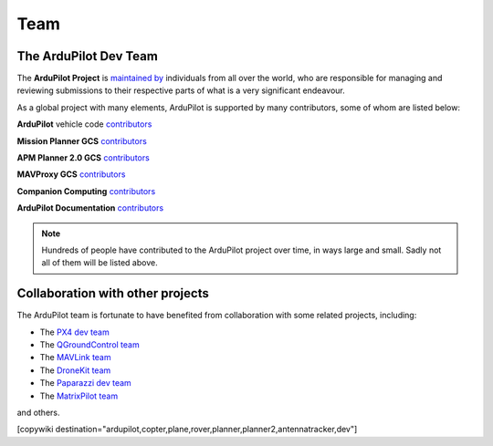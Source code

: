 .. _common-team:

====
Team
====


The ArduPilot Dev Team
======================

The **ArduPilot Project**  is `maintained by <https://github.com/ArduPilot/ardupilot#maintainers>`__ 
individuals from all over the world, who are responsible for managing and reviewing submissions to
their respective parts of what is a very significant endeavour.

As a global project with many elements, ArduPilot is supported by many contributors, some of whom are listed below:

**ArduPilot** vehicle code `contributors <https://github.com/ArduPilot/ardupilot/graphs/contributors>`__

**Mission Planner GCS** `contributors <https://github.com/ArduPilot/MissionPlanner/graphs/contributors>`__

**APM Planner 2.0 GCS** `contributors <https://github.com/ArduPilot/apm_planner/graphs/contributors>`__ 

**MAVProxy GCS** `contributors <https://github.com/ArduPilot/MAVProxy/graphs/contributors>`__ 

**Companion Computing** `contributors <https://github.com/ArduPilot/companion/graphs/contributors>`__

**ArduPilot Documentation** `contributors <https://github.com/ArduPilot/ardupilot_wiki/graphs/contributors>`__ 

.. note::

   Hundreds of people have contributed to the ArduPilot project over
   time, in ways large and small. Sadly not all of them will be listed
   above.

Collaboration with other projects
=================================

The ArduPilot team is fortunate to have benefited from collaboration
with some related projects, including:

-  The `PX4 dev team <https://github.com/PX4/Firmware/graphs/contributors>`__
-  The `QGroundControl team <https://github.com/mavlink/qgroundcontrol/graphs/contributors>`__
-  The `MAVLink team <https://github.com/mavlink/mavlink/graphs/contributors>`__
-  The `DroneKit team <https://github.com/dronekit/dronekit-python/graphs/contributors>`__  
-  The `Paparazzi dev team <https://github.com/paparazzi/paparazzi/graphs/contributors>`__
-  The `MatrixPilot team <https://github.com/MatrixPilot/MatrixPilot/graphs/contributors>`__

and others.

[copywiki destination="ardupilot,copter,plane,rover,planner,planner2,antennatracker,dev"]
